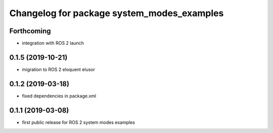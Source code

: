 ^^^^^^^^^^^^^^^^^^^^^^^^^^^^^^^^^^^^^^^^^^^
Changelog for package system_modes_examples
^^^^^^^^^^^^^^^^^^^^^^^^^^^^^^^^^^^^^^^^^^^

Forthcoming
-----------
* integration with ROS 2 launch

0.1.5 (2019-10-21)
-------------------
* migration to ROS 2 eloquent elusor

0.1.2 (2019-03-18)
-------------------
* fixed dependencies in package.xml

0.1.1 (2019-03-08)
-------------------
* first public release for ROS 2 system modes examples
